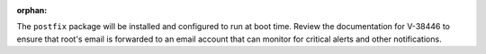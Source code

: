 :orphan:

The ``postfix`` package will be installed and configured to run at boot time.
Review the documentation for V-38446 to ensure that root's email is
forwarded to an email account that can monitor for critical alerts and other
notifications.
